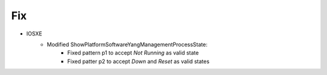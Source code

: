--------------------------------------------------------------------------------
                            Fix
--------------------------------------------------------------------------------
* IOSXE
    * Modified ShowPlatformSoftwareYangManagementProcessState:
        * Fixed pattern p1 to accept `Not Running` as valid state
        * Fixed patter p2 to accept `Down` and `Reset` as valid states
